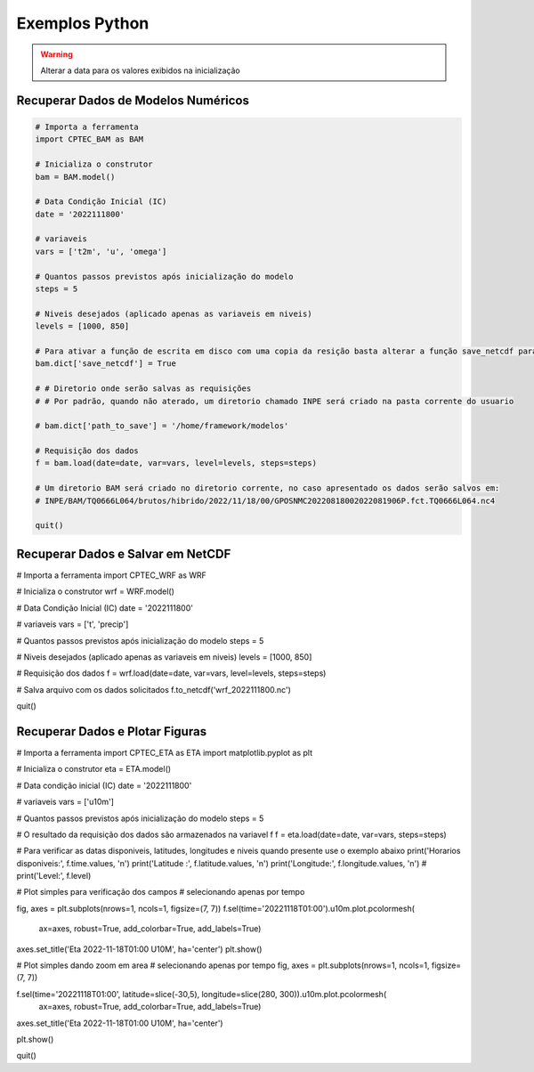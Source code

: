 Exemplos Python
===============

.. warning::
  Alterar a data para os valores exibidos na inicialização

Recuperar Dados de Modelos Numéricos
------------------------------------
.. code-block:: console

  # Importa a ferramenta
  import CPTEC_BAM as BAM

  # Inicializa o construtor
  bam = BAM.model()

  # Data Condição Inicial (IC)
  date = '2022111800'

  # variaveis
  vars = ['t2m', 'u', 'omega']

  # Quantos passos previstos após inicialização do modelo
  steps = 5

  # Niveis desejados (aplicado apenas as variaveis em niveis)
  levels = [1000, 850]

  # Para ativar a função de escrita em disco com uma copia da resição basta alterar a função save_netcdf para True
  bam.dict['save_netcdf'] = True

  # # Diretorio onde serão salvas as requisições
  # # Por padrão, quando não aterado, um diretorio chamado INPE será criado na pasta corrente do usuario

  # bam.dict['path_to_save'] = '/home/framework/modelos'

  # Requisição dos dados
  f = bam.load(date=date, var=vars, level=levels, steps=steps)

  # Um diretorio BAM será criado no diretorio corrente, no caso apresentado os dados serão salvos em:
  # INPE/BAM/TQ0666L064/brutos/hibrido/2022/11/18/00/GPOSNMC20220818002022081906P.fct.TQ0666L064.nc4

  quit()


Recuperar Dados e Salvar em NetCDF
-----------------------------------

# Importa a ferramenta
import CPTEC_WRF as WRF

# Inicializa o construtor
wrf = WRF.model()

# Data Condição Inicial (IC)
date = '2022111800'

# variaveis
vars = ['t', 'precip']

# Quantos passos previstos após inicialização do modelo
steps = 5

# Niveis desejados (aplicado apenas as variaveis em niveis)
levels = [1000, 850]

# Requisição dos dados
f = wrf.load(date=date, var=vars, level=levels, steps=steps)

# Salva arquivo com os dados solicitados
f.to_netcdf('wrf_2022111800.nc')

quit()

Recuperar Dados e Plotar Figuras
---------------------------------

# Importa a ferramenta
import CPTEC_ETA as ETA
import matplotlib.pyplot as plt

# Inicializa o construtor
eta = ETA.model()

# Data condição inicial (IC)
date = '2022111800'

# variaveis
vars = ['u10m']

# Quantos passos previstos após inicialização do modelo
steps = 5

# O resultado da requisição dos dados são armazenados na variavel f
f = eta.load(date=date, var=vars, steps=steps)

# Para verificar as datas disponiveis, latitudes, longitudes e niveis quando presente use o exemplo abaixo
print('Horarios disponiveis:', f.time.values, '\n')
print('Latitude :', f.latitude.values, '\n')
print('Longitude:', f.longitude.values, '\n')
# print('Level:', f.level)

# Plot simples para verificação dos campos
# selecionando apenas por tempo

fig, axes = plt.subplots(nrows=1, ncols=1, figsize=(7, 7))
f.sel(time='20221118T01:00').u10m.plot.pcolormesh(
          ax=axes, robust=True, add_colorbar=True, add_labels=True)
axes.set_title('Eta 2022-11-18T01:00 U10M', ha='center')
plt.show()

# Plot simples dando zoom em area
# selecionando apenas por tempo
fig, axes = plt.subplots(nrows=1, ncols=1, figsize=(7, 7))

f.sel(time='20221118T01:00', latitude=slice(-30,5), longitude=slice(280, 300)).u10m.plot.pcolormesh(
          ax=axes, robust=True, add_colorbar=True, add_labels=True)

axes.set_title('Eta 2022-11-18T01:00 U10M', ha='center')

plt.show()

quit()

